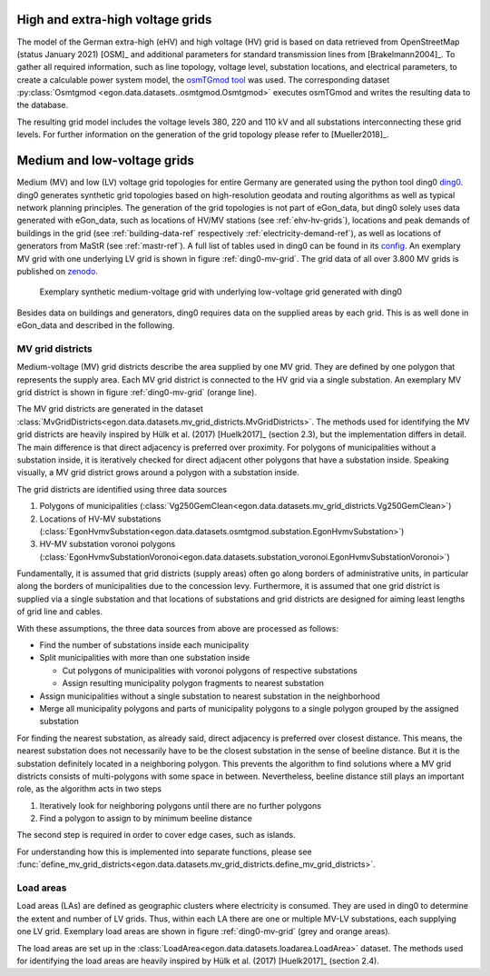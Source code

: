 .. _ehv-hv-grids:

High and extra-high voltage grids
++++++++++++++++++++++++++++++++++

The model of the German extra-high (eHV) and high voltage (HV) grid is based
on data retrieved from OpenStreetMap (status January 2021) [OSM]_ and additional
parameters for standard transmission lines from [Brakelmann2004]_. To gather all
required information, such as line topology, voltage level, substation locations,
and electrical parameters, to create a calculable power system model, the `osmTGmod
tool <https://github.com/openego/osmTGmod>`_ was used. The corresponding dataset
:py:class:`Osmtgmod <egon.data.datasets..osmtgmod.Osmtgmod>` executes osmTGmod
and writes the resulting data to the database.

The resulting grid model includes the voltage levels 380, 220 and 110 kV and
all substations interconnecting these grid levels. For further information on the
generation of the grid topology please refer to [Mueller2018]_.

.. _ding0-grids:

Medium and low-voltage grids
++++++++++++++++++++++++++++

Medium (MV) and low (LV) voltage grid topologies for entire Germany are generated using
the python tool ding0 `ding0 <https://github.com/openego/ding0>`_.
ding0 generates synthetic grid topologies based on high-resolution geodata and routing
algorithms as well as typical network planning principles.
The generation of the
grid topologies is not part of eGon_data, but ding0 solely uses data generated with eGon_data,
such as locations of HV/MV stations (see :ref:`ehv-hv-grids`), locations and peak demands
of buildings in the grid (see :ref:`building-data-ref` respectively :ref:`electricity-demand-ref`),
as well as locations of generators from MaStR (see :ref:`mastr-ref`). A full list
of tables used in ding0 can be found in its `config <https://github.com/openego/ding0/blob/dev/ding0/config/config_db_tables.cfg>`_.
An exemplary MV grid with one underlying LV grid is shown in figure :ref:`ding0-mv-grid`.
The grid data of all over 3.800 MV grids is published on `zenodo <https://zenodo.org/record/890479>`_.

.. figure:: /images/ding0_mv_lv_grid.png
  :name: ding0-mv-grid
  :width: 600

  Exemplary synthetic medium-voltage grid with underlying low-voltage grid generated with ding0

Besides data on buildings and generators, ding0 requires data on the supplied areas
by each grid. This is as well done in eGon_data and described in the following.

.. _mv-grid-districts:

MV grid districts
~~~~~~~~~~~~~~~~~~

Medium-voltage (MV) grid districts describe the area supplied by one MV grid.
They are defined by one polygon that represents the
supply area. Each MV grid district is connected to the HV grid via a single
substation. An exemplary MV grid district is shown in figure :ref:`ding0-mv-grid` (orange line).

The MV grid districts are generated in the dataset
:class:`MvGridDistricts<egon.data.datasets.mv_grid_districts.MvGridDistricts>`.
The methods used for identifying the MV grid districts are heavily inspired
by Hülk et al. (2017) [Huelk2017]_
(section 2.3), but the implementation differs in detail.
The main difference is that direct adjacency is preferred over proximity.
For polygons of municipalities
without a substation inside, it is iteratively checked for direct adjacent
other polygons that have a substation inside. Speaking visually, a MV grid
district grows around a polygon with a substation inside.

The grid districts are identified using three data sources

1. Polygons of municipalities (:class:`Vg250GemClean<egon.data.datasets.mv_grid_districts.Vg250GemClean>`)
2. Locations of HV-MV substations (:class:`EgonHvmvSubstation<egon.data.datasets.osmtgmod.substation.EgonHvmvSubstation>`)
3. HV-MV substation voronoi polygons (:class:`EgonHvmvSubstationVoronoi<egon.data.datasets.substation_voronoi.EgonHvmvSubstationVoronoi>`)

Fundamentally, it is assumed that grid districts (supply areas) often go
along borders of administrative units, in particular along the borders of
municipalities due to the concession levy.
Furthermore, it is assumed that one grid district is supplied via a single
substation and that locations of substations and grid districts are designed
for aiming least lengths of grid line and cables.

With these assumptions, the three data sources from above are processed as
follows:

* Find the number of substations inside each municipality
* Split municipalities with more than one substation inside

  * Cut polygons of municipalities with voronoi polygons of respective
    substations
  * Assign resulting municipality polygon fragments to nearest substation
* Assign municipalities without a single substation to nearest substation in
  the neighborhood
* Merge all municipality polygons and parts of municipality polygons to a
  single polygon grouped by the assigned substation

For finding the nearest substation, as already said, direct adjacency is
preferred over closest distance. This means, the nearest substation does not
necessarily have to be the closest substation in the sense of beeline distance.
But it is the substation definitely located in a neighboring polygon. This
prevents the algorithm to find solutions where a MV grid districts consists of
multi-polygons with some space in between.
Nevertheless, beeline distance still plays an important role, as the algorithm
acts in two steps

1. Iteratively look for neighboring polygons until there are no further
   polygons
2. Find a polygon to assign to by minimum beeline distance

The second step is required in order to cover edge cases, such as islands.

For understanding how this is implemented into separate functions, please
see :func:`define_mv_grid_districts<egon.data.datasets.mv_grid_districts.define_mv_grid_districts>`.

.. _load-areas-ref:

Load areas
~~~~~~~~~~~~

Load areas (LAs) are defined as geographic clusters where electricity is consumed.
They are used in ding0 to determine the extent and number of LV grids. Thus, within
each LA there are one or multiple MV-LV substations, each supplying one LV grid.
Exemplary load areas are shown in figure :ref:`ding0-mv-grid` (grey and orange areas).

The load areas are set up in the
:class:`LoadArea<egon.data.datasets.loadarea.LoadArea>` dataset.
The methods used for identifying the load areas are heavily inspired
by Hülk et al. (2017) [Huelk2017]_ (section 2.4).

